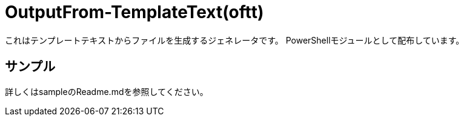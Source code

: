 = OutputFrom-TemplateText(oftt)

これはテンプレートテキストからファイルを生成するジェネレータです。
PowerShellモジュールとして配布しています。


== サンプル

詳しくはsampleのReadme.mdを参照してください。


